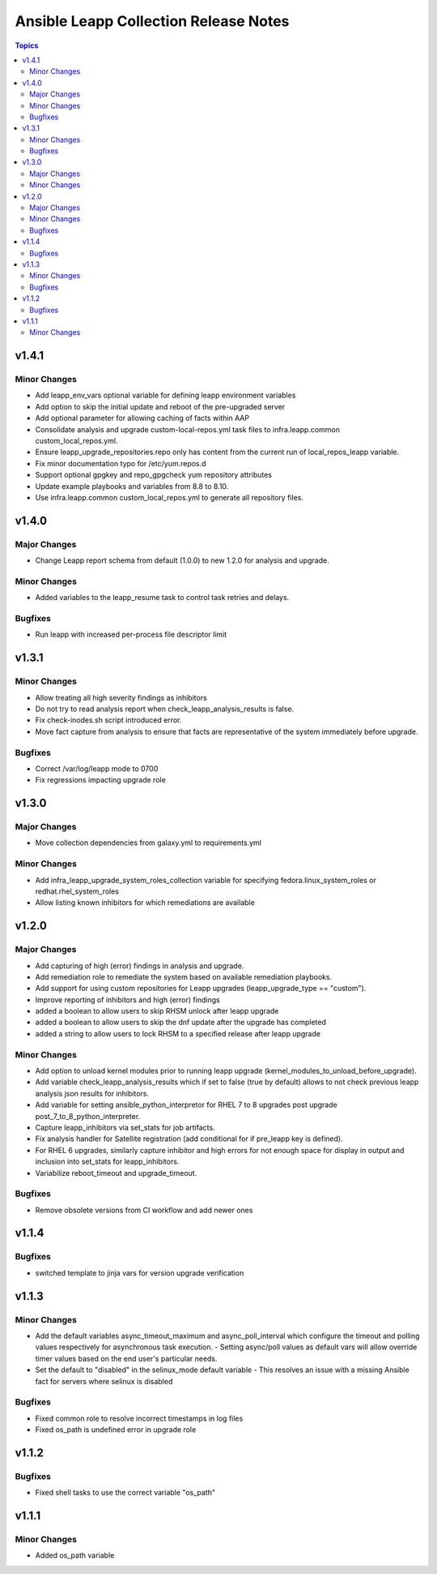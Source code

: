 ======================================
Ansible Leapp Collection Release Notes
======================================

.. contents:: Topics

v1.4.1
======

Minor Changes
-------------

- Add leapp_env_vars optional variable for defining leapp environment variables
- Add option to skip the initial update and reboot of the pre-upgraded server
- Add optional parameter for allowing caching of facts within AAP
- Consolidate analysis and upgrade custom-local-repos.yml task files to infra.leapp.common custom_local_repos.yml.
- Ensure leapp_upgrade_repositories.repo only has content from the current run of local_repos_leapp variable.
- Fix minor documentation typo for /etc/yum.repos.d
- Support optional gpgkey and repo_gpgcheck yum repository attributes
- Update example playbooks and variables from 8.8 to 8.10.
- Use infra.leapp.common custom_local_repos.yml to generate all repository files.

v1.4.0
======

Major Changes
-------------

- Change Leapp report schema from default (1.0.0) to new 1.2.0 for analysis and upgrade.

Minor Changes
-------------

- Added variables to the leapp_resume task to control task retries and delays.

Bugfixes
--------

- Run leapp with increased per-process file descriptor limit

v1.3.1
======

Minor Changes
-------------

- Allow treating all high severity findings as inhibitors
- Do not try to read analysis report when check_leapp_analysis_results is false.
- Fix check-inodes.sh script introduced error.
- Move fact capture from analysis to ensure that facts are representative of the system immediately before upgrade.

Bugfixes
--------

- Correct /var/log/leapp mode to 0700
- Fix regressions impacting upgrade role

v1.3.0
======

Major Changes
-------------

- Move collection dependencies from galaxy.yml to requirements.yml

Minor Changes
-------------

- Add infra_leapp_upgrade_system_roles_collection variable for specifying fedora.linux_system_roles or redhat.rhel_system_roles
- Allow listing known inhibitors for which remediations are available

v1.2.0
======

Major Changes
-------------

- Add capturing of high (error) findings in analysis and upgrade.
- Add remediation role to remediate the system based on available remediation playbooks.
- Add support for using custom repositories for Leapp upgrades (leapp_upgrade_type == "custom").
- Improve reporting of inhibitors and high (error) findings
- added a boolean to allow users to skip RHSM unlock after leapp upgrade
- added a boolean to allow users to skip the dnf update after the upgrade has completed
- added a string to allow users to lock RHSM to a specified release after leapp upgrade

Minor Changes
-------------

- Add option to unload kernel modules prior to running leapp upgrade (kernel_modules_to_unload_before_upgrade).
- Add variable check_leapp_analysis_results which if set to false (true by default) allows to not check previous leapp analysis json results for inhibitors.
- Add variable for setting ansible_python_interpretor for RHEL 7 to 8 upgrades post upgrade post_7_to_8_python_interpreter.
- Capture leapp_inhibitors via set_stats for job artifacts.
- Fix analysis handler for Satellite registration (add conditional for if pre_leapp key is defined).
- For RHEL 6 upgrades, similarly capture inhibitor and high errors for not enough space for display in output and inclusion into set_stats for leapp_inhibitors.
- Variabilize reboot_timeout and upgrade_timeout.

Bugfixes
--------

- Remove obsolete versions from CI workflow and add newer ones

v1.1.4
======

Bugfixes
--------

- switched template to jinja vars for version upgrade verification

v1.1.3
======

Minor Changes
-------------

- Add the default variables async_timeout_maximum and async_poll_interval which configure the timeout and polling values respectively for asynchronous task execution. - Setting async/poll values as default vars will allow override timer values based on the end user's particular needs.
- Set the default to "disabled" in the selinux_mode default variable - This resolves an issue with a missing Ansible fact for servers where selinux is disabled

Bugfixes
--------

- Fixed common role to resolve incorrect timestamps in log files
- Fixed os_path is undefined error in upgrade role

v1.1.2
======

Bugfixes
--------

- Fixed shell tasks to use the correct variable "os_path"

v1.1.1
======

Minor Changes
-------------

- Added os_path variable
